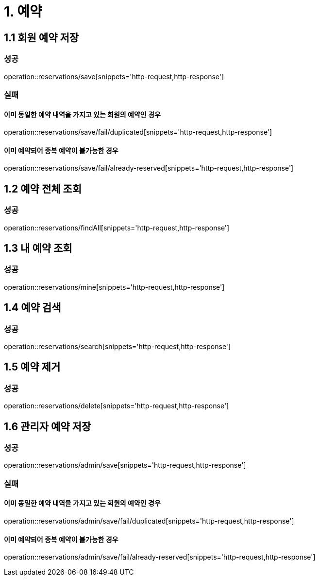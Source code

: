 [[Reservation]]
= 1. 예약

== 1.1 회원 예약 저장

=== 성공

operation::reservations/save[snippets='http-request,http-response']

=== 실패

==== 이미 동일한 예약 내역을 가지고 있는 회원의 예약인 경우

operation::reservations/save/fail/duplicated[snippets='http-request,http-response']

==== 이미 예약되어 중복 예약이 불가능한 경우

operation::reservations/save/fail/already-reserved[snippets='http-request,http-response']

== 1.2 예약 전체 조회

=== 성공

operation::reservations/findAll[snippets='http-request,http-response']

== 1.3 내 예약 조회

=== 성공

operation::reservations/mine[snippets='http-request,http-response']

== 1.4 예약 검색

=== 성공

operation::reservations/search[snippets='http-request,http-response']

== 1.5 예약 제거

=== 성공

operation::reservations/delete[snippets='http-request,http-response']

== 1.6 관리자 예약 저장

=== 성공

operation::reservations/admin/save[snippets='http-request,http-response']

=== 실패

==== 이미 동일한 예약 내역을 가지고 있는 회원의 예약인 경우

operation::reservations/admin/save/fail/duplicated[snippets='http-request,http-response']

==== 이미 예약되어 중복 예약이 불가능한 경우

operation::reservations/admin/save/fail/already-reserved[snippets='http-request,http-response']
